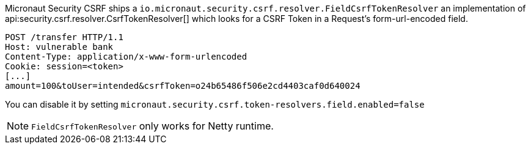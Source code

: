 Micronaut Security CSRF ships a `io.micronaut.security.csrf.resolver.FieldCsrfTokenResolver` an implementation of api:security.csrf.resolver.CsrfTokenResolver[] which looks for a CSRF Token in a Request's  form-url-encoded field.

[source, bash]
----
POST /transfer HTTP/1.1
Host: vulnerable bank
Content-Type: application/x-www-form-urlencoded
Cookie: session=<token>
[...]
amount=100&toUser=intended&csrfToken=o24b65486f506e2cd4403caf0d640024
----

You can disable it by setting `micronaut.security.csrf.token-resolvers.field.enabled=false`

NOTE: `FieldCsrfTokenResolver` only works for Netty runtime.